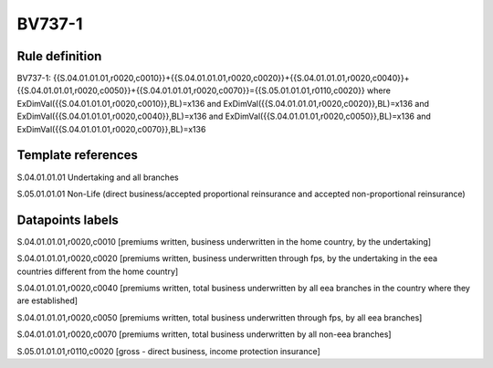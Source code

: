 =======
BV737-1
=======

Rule definition
---------------

BV737-1: {{S.04.01.01.01,r0020,c0010}}+{{S.04.01.01.01,r0020,c0020}}+{{S.04.01.01.01,r0020,c0040}}+{{S.04.01.01.01,r0020,c0050}}+{{S.04.01.01.01,r0020,c0070}}={{S.05.01.01.01,r0110,c0020}} where ExDimVal({{S.04.01.01.01,r0020,c0010}},BL)=x136 and ExDimVal({{S.04.01.01.01,r0020,c0020}},BL)=x136 and ExDimVal({{S.04.01.01.01,r0020,c0040}},BL)=x136 and ExDimVal({{S.04.01.01.01,r0020,c0050}},BL)=x136 and ExDimVal({{S.04.01.01.01,r0020,c0070}},BL)=x136


Template references
-------------------

S.04.01.01.01 Undertaking and all branches

S.05.01.01.01 Non-Life (direct business/accepted proportional reinsurance and accepted non-proportional reinsurance)


Datapoints labels
-----------------

S.04.01.01.01,r0020,c0010 [premiums written, business underwritten in the home country, by the undertaking]

S.04.01.01.01,r0020,c0020 [premiums written, business underwritten through fps, by the undertaking in the eea countries different from the home country]

S.04.01.01.01,r0020,c0040 [premiums written, total business underwritten by all eea branches in the country where they are established]

S.04.01.01.01,r0020,c0050 [premiums written, total business underwritten through fps, by all eea branches]

S.04.01.01.01,r0020,c0070 [premiums written, total business underwritten by all non-eea branches]

S.05.01.01.01,r0110,c0020 [gross - direct business, income protection insurance]



